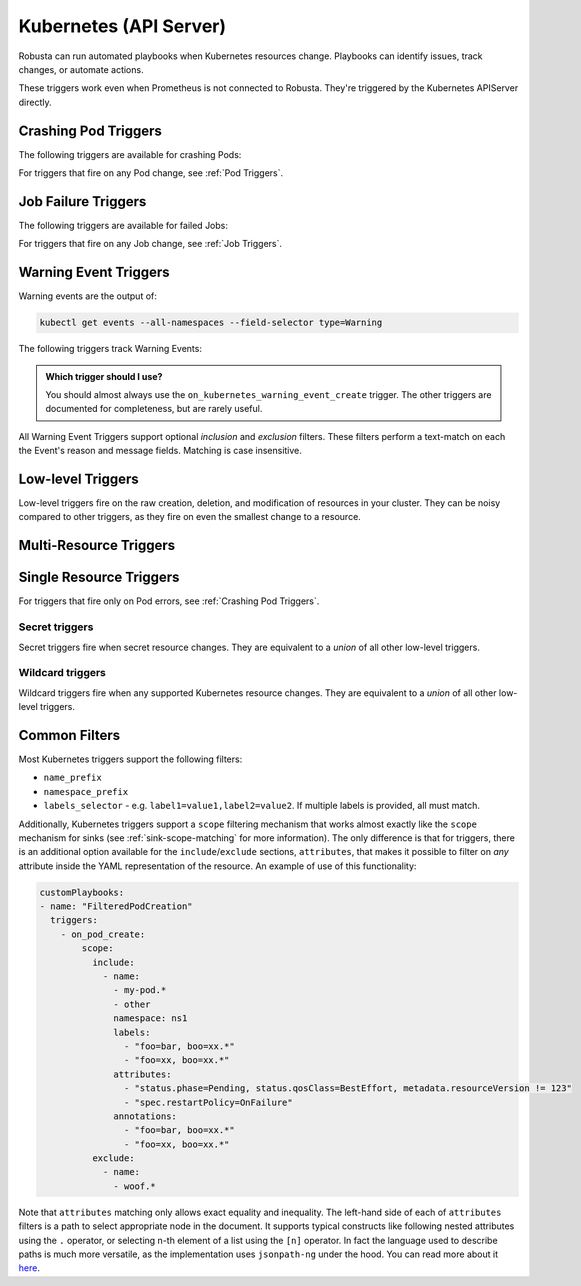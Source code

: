 Kubernetes (API Server)
############################

.. _kubernetes_triggers:

Robusta can run automated playbooks when Kubernetes resources change. Playbooks can identify issues, track changes, or automate actions.

These triggers work even when Prometheus is not connected to Robusta. They're triggered by the Kubernetes APIServer directly.

.. details:: Related Tutorials

    * :ref:`Track Failed Kubernetes Jobs`
    * :ref:`Track Failed Liveness Probes`
    * :ref:`Track Kubernetes Changes`


Crashing Pod Triggers
------------------------

The following triggers are available for crashing Pods:

.. _on_pod_crash_loop:

.. details:: on_pod_crash_loop

    ``on_pod_crash_loop`` fires when a Pod is crash looping. It has the following parameters:

    * ``restart_reason``: Limit restart loops for this specific reason. If omitted, all restart reasons will be included.
    * ``restart_count``: Fire only after the specified number of restarts
    * ``rate_limit``: Limit firing to once every `rate_limit` seconds

    An example playbook using :ref:`report_crash_loop<report_crash_loop>` to show logs of crashing pods:

    .. code-block:: yaml

        customPlaybooks:
        - triggers:
          - on_pod_crash_loop:
              restart_reason: "CrashLoopBackOff"
          actions:
          - report_crash_loop: {}

.. _on_pod_oom_killed:

.. details:: on_pod_oom_killed

    ``on_pod_oom_killed`` fires when any container in a Pod is OOMKilled. It has the following parameters:

    * ``rate_limit``: Limit firing to once every `rate_limit` seconds
    * ``exclude``: A list of pod name prefixes and/or namespaces that this trigger will ignore.
        * All pods that start with `name` in namespace `namespace` will be ignored for this trigger.
        * If A `name` is defined without a `namespace` than all pods with that name prefix will be ignored for this trigger.
        * If A `namespace` is defined without a `name` than all pods in that namespace will be ignored for this trigger.


    An example playbook using :ref:`pod_graph_enricher<pod_graph_enricher>` to show memory graphs of OOMKilled Pods:

    .. code-block:: yaml

        customPlaybooks:
        - triggers:
          - on_pod_oom_killed:
              rate_limit: 900
              exclude:
                - name: "oomkilled-pod"
                  namespace: "default"
          actions:
          - pod_graph_enricher:
              resource_type: Memory
              display_limits: true

.. _on_container_oom_killed:

.. details:: on_container_oom_killed

    ``on_container_oom_killed`` fires when a Container is OOMKilled. It has the following parameters:

    * ``rate_limit``: Limit firing to once every `rate_limit` seconds
    * ``exclude``: A list of container name prefixes and/or namespaces that this trigger will ignore.
        * All containers that start with `name` in namespace `namespace` will be ignored for this trigger.
        * If A `name` is defined without a `namespace` than all containers with that name prefix will be ignored for this trigger.
        * If A `namespace` is defined without a `name` than all containers in that namespace will be ignored for this trigger.

    An example playbook using :ref:`oomkilled_container_graph_enricher<oomkilled_container_graph_enricher>`:

    .. code-block:: yaml

        customPlaybooks:
        - triggers:
          - on_container_oom_killed:
              rate_limit: 900
              exclude:
                - name: "oomkilled-container"
                  namespace: "default"
          actions:
          - oomkilled_container_graph_enricher:
              resource_type: Memory


.. _on_image_pull_backoff:

.. details:: on_image_pull_backoff

    ``on_image_pull_backoff`` fires when a Pod has ImagePullBackoff state. It has the following parameters:

    * ``rate_limit``: Limit firing to once every `rate_limit` seconds
    * ``fire_delay``: Fire only if the pod is running for more than fire_delay seconds.
    * ``name_prefix``: Name of the pod (or a prefix of it)
    * ``namespace_prefix``: Namespace the pod is in (or a prefix of it)
    * ``labels_selector``: See :ref:`Common Filters`

    An example playbook using the :ref:`image_pull_backoff_reporter<image_pull_backoff_reporter>` action to gather details about the issue:

    .. code-block:: yaml

        customPlaybooks:
        - triggers:
          - on_image_pull_backoff: {}
          actions:
          - image_pull_backoff_reporter: {}


.. _on_pod_evicted:

.. details:: on_pod_evicted

    ``on_pod_evicted`` fires when a Pod has the evicted reason in its status. It has the following parameters:

    * ``rate_limit``: Limit firing to once every `rate_limit` seconds
    * ``name_prefix``: Name of the pod (or a prefix of it)
    * ``namespace_prefix``: Namespace the pod is in (or a prefix of it)
    * ``labels_selector``: See :ref:`Common Filters`
    * ``scope``: See :ref:`Common Filters`

    An example playbook:

    .. code-block:: yaml


        customPlaybooks:
        - triggers:
          - on_pod_evicted: {}
          actions:
          - create_finding: #
              title: "Pod $name in namespace $namespace was Evicted"
              aggregation_key: "PodEvictedTriggered"


For triggers that fire on any Pod change, see :ref:`Pod Triggers`.

Job Failure Triggers
------------------------

The following triggers are available for failed Jobs:

.. _on_job_failure:

.. details:: on_job_failure

    ``on_job_failure`` fires when a Job's status is updated to "failed".

    Example playbook:

    .. code-block:: yaml

        customPlaybooks:
        - triggers:
          - on_job_failure:
              namespace_prefix: robusta
          actions:
          - create_finding:
              title: "Job $name on namespace $namespace failed"
              aggregation_key: "Job Failure"
          - job_events_enricher: { }

For triggers that fire on any Job change, see :ref:`Job Triggers`.

Warning Event Triggers
------------------------

Warning events are the output of:

.. code-block::

    kubectl get events --all-namespaces --field-selector type=Warning

The following triggers track Warning Events:

.. jinja::
  :header_update_levels:
  :file: playbook-reference/triggers/_k8s-warning-events.jinja

.. admonition:: Which trigger should I use?

    You should almost always use the ``on_kubernetes_warning_event_create`` trigger. The other triggers are documented for completeness, but are rarely useful.

All Warning Event Triggers support optional *inclusion* and *exclusion* filters. These filters perform a text-match on
each the Event's reason and message fields. Matching is case insensitive.

Low-level Triggers
----------------------

Low-level triggers fire on the raw creation, deletion, and modification of resources in your cluster. They can be noisy
compared to other triggers, as they fire on even the smallest change to a resource.

Multi-Resource Triggers
-------------------------

.. _on_kubernetes_resource_operation:

.. details:: on_kubernetes_resource_operation

    ``on_kubernetes_resource_operation`` fires when one of the specified resources, had one of the specified operations.

    * ``operations``: List of `operations`. If empty, all `operations` are included. Options:
        * ``create``
        * ``update``
        * ``delete``
    * ``resources``: List of Kubernetes `resources`. If empty, all `resources` are included. Options:
        * ``deployment``
        * ``pod``
        * ``job``
        * ``node``
        * ``replicaset``
        * ``statefulset``
        * ``daemonset``
        * ``ingress``
        * ``service``
        * ``event``
        * ``horizontalpodautoscaler``
        * ``clusterrole``
        * ``clusterrolebinding``
        * ``namespace``
        * ``serviceaccount``
        * ``persistentvolume``
        * ``configmap``

    Example playbook:

    .. code-block:: yaml

        customPlaybooks:
        - triggers:
          - on_kubernetes_resource_operation:
              resources: ["deployment"]
              operations: ["update"]
          actions:
          - create_finding:
              title: "Deployment $name on namespace $namespace updated"
              aggregation_key: "Deployment Update"



Single Resource Triggers
-------------------------

.. jinja::
  :inline-ctx: { "resource_name" : "Pod", "related_actions" : ["Pod Enrichers (General)", "pod_events_enricher"] }
  :header_update_levels:
  :file: playbook-reference/triggers/_k8s-generic-triggers.jinja

For triggers that fire only on Pod errors, see :ref:`Crashing Pod Triggers`.

.. jinja::
  :inline-ctx: { "resource_name" : "ReplicaSet", "related_actions" : ["related_pods"] }
  :header_update_levels:
  :file: playbook-reference/triggers/_k8s-generic-triggers.jinja

.. jinja::
  :inline-ctx: { "resource_name" : "DaemonSet", "related_actions" : ["Daemonset Enrichers", "related_pods"] }
  :header_update_levels:
  :file: playbook-reference/triggers/_k8s-generic-triggers.jinja

.. jinja::
  :inline-ctx: { "resource_name" : "Deployment", "related_actions" : ["Deployment Enrichers", "deployment_events_enricher", "related_pods"] }
  :header_update_levels:
  :file: playbook-reference/triggers/_k8s-generic-triggers.jinja

.. jinja::
  :inline-ctx: { "resource_name" : "StatefulSet", "related_actions" : [] }
  :header_update_levels:
  :file: playbook-reference/triggers/_k8s-generic-triggers.jinja

.. jinja::
  :inline-ctx: { "resource_name" : "Service", "related_actions" : [] }
  :header_update_levels:
  :file: playbook-reference/triggers/_k8s-generic-triggers.jinja

.. jinja::
  :inline-ctx: { "resource_name" : "Ingress", "related_actions" : [] }
  :header_update_levels:
  :file: playbook-reference/triggers/_k8s-generic-triggers.jinja

.. jinja::
  :inline-ctx: { "resource_name" : "Event", "related_actions" : ["Event Enrichers"] }
  :header_update_levels:
  :file: playbook-reference/triggers/_k8s-generic-triggers.jinja

.. jinja::
  :inline-ctx: { "resource_name" : "HorizontalPodAutoscaler", "related_actions" : [] }
  :header_update_levels:
  :file: playbook-reference/triggers/_k8s-generic-triggers.jinja

.. jinja::
  :inline-ctx: { "resource_name" : "Node", "related_actions" : ["Node Enrichers", "related_pods"] }
  :header_update_levels:
  :file: playbook-reference/triggers/_k8s-generic-triggers.jinja

.. jinja::
  :inline-ctx: { "resource_name" : "ClusterRole", "related_actions" : [] }
  :header_update_levels:
  :file: playbook-reference/triggers/_k8s-generic-triggers.jinja

.. jinja::
  :inline-ctx: { "resource_name" : "ClusterRoleBinding", "related_actions" : [] }
  :header_update_levels:
  :file: playbook-reference/triggers/_k8s-generic-triggers.jinja

.. jinja::
  :inline-ctx: { "resource_name" : "Job", "related_actions" : ["Job Enrichers", "related_pods"] }
  :header_update_levels:
  :file: playbook-reference/triggers/_k8s-generic-triggers.jinja

.. jinja::
  :inline-ctx: { "resource_name" : "Namespace", "related_actions" : [] }
  :header_update_levels:
  :file: playbook-reference/triggers/_k8s-generic-triggers.jinja

.. jinja::
  :inline-ctx: { "resource_name" : "ServiceAccount", "related_actions" : [] }
  :header_update_levels:
  :file: playbook-reference/triggers/_k8s-generic-triggers.jinja

.. jinja::
  :inline-ctx: { "resource_name" : "PersistentVolume", "related_actions" : [] }
  :header_update_levels:
  :file: playbook-reference/triggers/_k8s-generic-triggers.jinja

Secret triggers
*********************
Secret triggers fire when secret resource changes. They are equivalent to a *union* of all other
low-level triggers.


.. jinja::
  :header_update_levels:
  :file: playbook-reference/triggers/_k8s-secret-triggers.jinja


Wildcard triggers
*********************

Wildcard triggers fire when any supported Kubernetes resource changes. They are equivalent to a *union* of all other
low-level triggers.


.. jinja::
  :header_update_levels:
  :file: playbook-reference/triggers/_k8s-wildcard-triggers.jinja

Common Filters
-----------------

Most Kubernetes triggers support the following filters:

* ``name_prefix``
* ``namespace_prefix``
* ``labels_selector`` - e.g. ``label1=value1,label2=value2``. If multiple labels is provided, all must match.

Additionally, Kubernetes triggers support a ``scope`` filtering mechanism that works almost
exactly like the ``scope`` mechanism for sinks (see :ref:`sink-scope-matching` for more
information). The only difference is that for triggers, there is an additional option
available for the ``include``/``exclude`` sections, ``attributes``, that makes it possible
to filter on *any* attribute inside the YAML representation of the resource. An example
of use of this functionality:

.. code-block:: yaml

    customPlaybooks:
    - name: "FilteredPodCreation"
      triggers:
        - on_pod_create:
            scope:
              include:
                - name:
                  - my-pod.*
                  - other
                  namespace: ns1
                  labels:
                    - "foo=bar, boo=xx.*"
                    - "foo=xx, boo=xx.*"
                  attributes:
                    - "status.phase=Pending, status.qosClass=BestEffort, metadata.resourceVersion != 123"
                    - "spec.restartPolicy=OnFailure"
                  annotations:
                    - "foo=bar, boo=xx.*"
                    - "foo=xx, boo=xx.*"
              exclude:
                - name:
                  - woof.*

Note that ``attributes`` matching only allows exact equality and inequality. The left-hand side
of each of ``attributes`` filters is a path to select appropriate node in the document. It
supports typical constructs like following nested attributes using the ``.`` operator, or
selecting n-th element of a list using the ``[n]`` operator. In fact the language used to
describe paths is much more versatile, as the implementation uses ``jsonpath-ng`` under
the hood. You can read more about it `here <https://pypi.org/project/jsonpath-ng/>`_.
